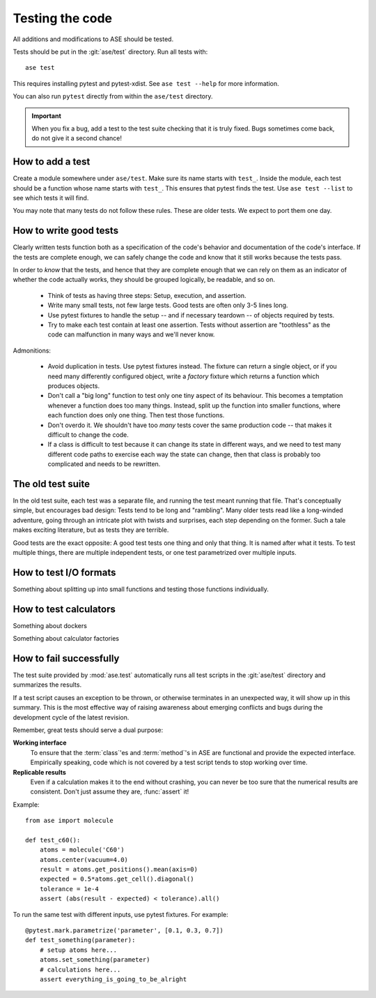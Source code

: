 .. module:: ase.test

================
Testing the code
================

All additions and modifications to ASE should be tested.

.. index:: testase

Tests should be put in the :git:`ase/test` directory.
Run all tests with::

  ase test

This requires installing pytest and pytest-xdist.
See ``ase test --help`` for more information.

You can also run ``pytest`` directly from within the ``ase/test`` directory.

.. important::

  When you fix a bug, add a test to the test suite checking that it is
  truly fixed.  Bugs sometimes come back, do not give it a second
  chance!


How to add a test
=================

Create a module somewhere under ``ase/test``.  Make sure its name
starts with ``test_``.  Inside the module, each test should be a
function whose name starts with ``test_``.  This ensures that pytest
finds the test.  Use ``ase test --list`` to see which tests it will
find.

You may note that many tests do not follow these rules.
These are older tests.  We expect to port them one day.


How to write good tests
=======================

Clearly written tests function both as a specification of the code's
behavior and documentation of the code's interface.  If the tests are
complete enough, we can safely change the code and know that it still
works because the tests pass.

In order to *know* that the tests, and hence that they are complete enough
that we can rely on them as an indicator of whether the code actually works,
they should be grouped logically, be readable, and so on.

 * Think of tests as having three steps: Setup, execution, and assertion.

 * Write many small tests, not few large tests.  Good tests are often
   only 3-5 lines long.

 * Use pytest fixtures to handle the setup -- and if necessary teardown --
   of objects required by tests.

 * Try to make each test contain at least one assertion.
   Tests without assertion are "toothless" as the code can
   malfunction in many ways and we'll never know.

Admonitions:

 * Avoid duplication in tests.  Use pytest fixtures instead.
   The fixture can return a single object, or if you need many
   differently configured object, write a *factory* fixture which
   returns a function which produces objects.

 * Don't call a "big long" function to test only one tiny aspect of
   its behaviour.  This becomes a temptation whenever a function does
   too many things.  Instead, split up the function into smaller
   functions, where each function does only one thing.  Then test
   those functions.

 * Don't overdo it.  We shouldn't have too *many* tests cover the same
   production code -- that makes it difficult to change the code.

 * If a class is difficult to test because it can change its state in
   different ways, and we need to test many different code paths to
   exercise each way the state can change, then that class is probably
   too complicated and needs to be rewritten.


The old test suite
==================

In the old test suite, each test was a separate file, and running the test
meant running that file.  That's
conceptually simple, but encourages bad design: Tests tend to be long
and "rambling".
Many older tests read like a long-winded adventure,
going through an intricate plot with twists and surprises, each step
depending on the former.  Such a tale makes exciting literature,
but as tests they are terrible.

Good tests are the exact opposite: A good test tests one thing and
only that thing.  It is named after what it tests.
To test multiple things, there are multiple independent tests, or one
test parametrized over multiple inputs.


How to test I/O formats
=======================

Something about splitting up into small functions and testing
those functions individually.

How to test calculators
=======================

Something about dockers

Something about calculator factories

How to fail successfully
========================

The test suite provided by :mod:`ase.test` automatically runs all test
scripts in the :git:`ase/test` directory and summarizes the results.

If a test script causes an exception to be thrown, or otherwise terminates
in an unexpected way, it will show up in this summary. This is the most
effective way of raising awareness about emerging conflicts and bugs during
the development cycle of the latest revision.


Remember, great tests should serve a dual purpose:

**Working interface**
    To ensure that the :term:`class`'es and :term:`method`'s in ASE are
    functional and provide the expected interface. Empirically speaking, code
    which is not covered by a test script tends to stop working over time.

**Replicable results**
    Even if a calculation makes it to the end without crashing, you can never
    be too sure that the numerical results are consistent. Don't just assume
    they are, :func:`assert` it!

.. function:: assert(expression)

    Raises an ``AssertionError`` if the ``expression`` does not
    evaluate to ``True``.



Example::

  from ase import molecule

  def test_c60():
      atoms = molecule('C60')
      atoms.center(vacuum=4.0)
      result = atoms.get_positions().mean(axis=0)
      expected = 0.5*atoms.get_cell().diagonal()
      tolerance = 1e-4
      assert (abs(result - expected) < tolerance).all()


To run the same test with different inputs, use pytest fixtures.
For example::

  @pytest.mark.parametrize('parameter', [0.1, 0.3, 0.7])
  def test_something(parameter):
      # setup atoms here...
      atoms.set_something(parameter)
      # calculations here...
      assert everything_is_going_to_be_alright
